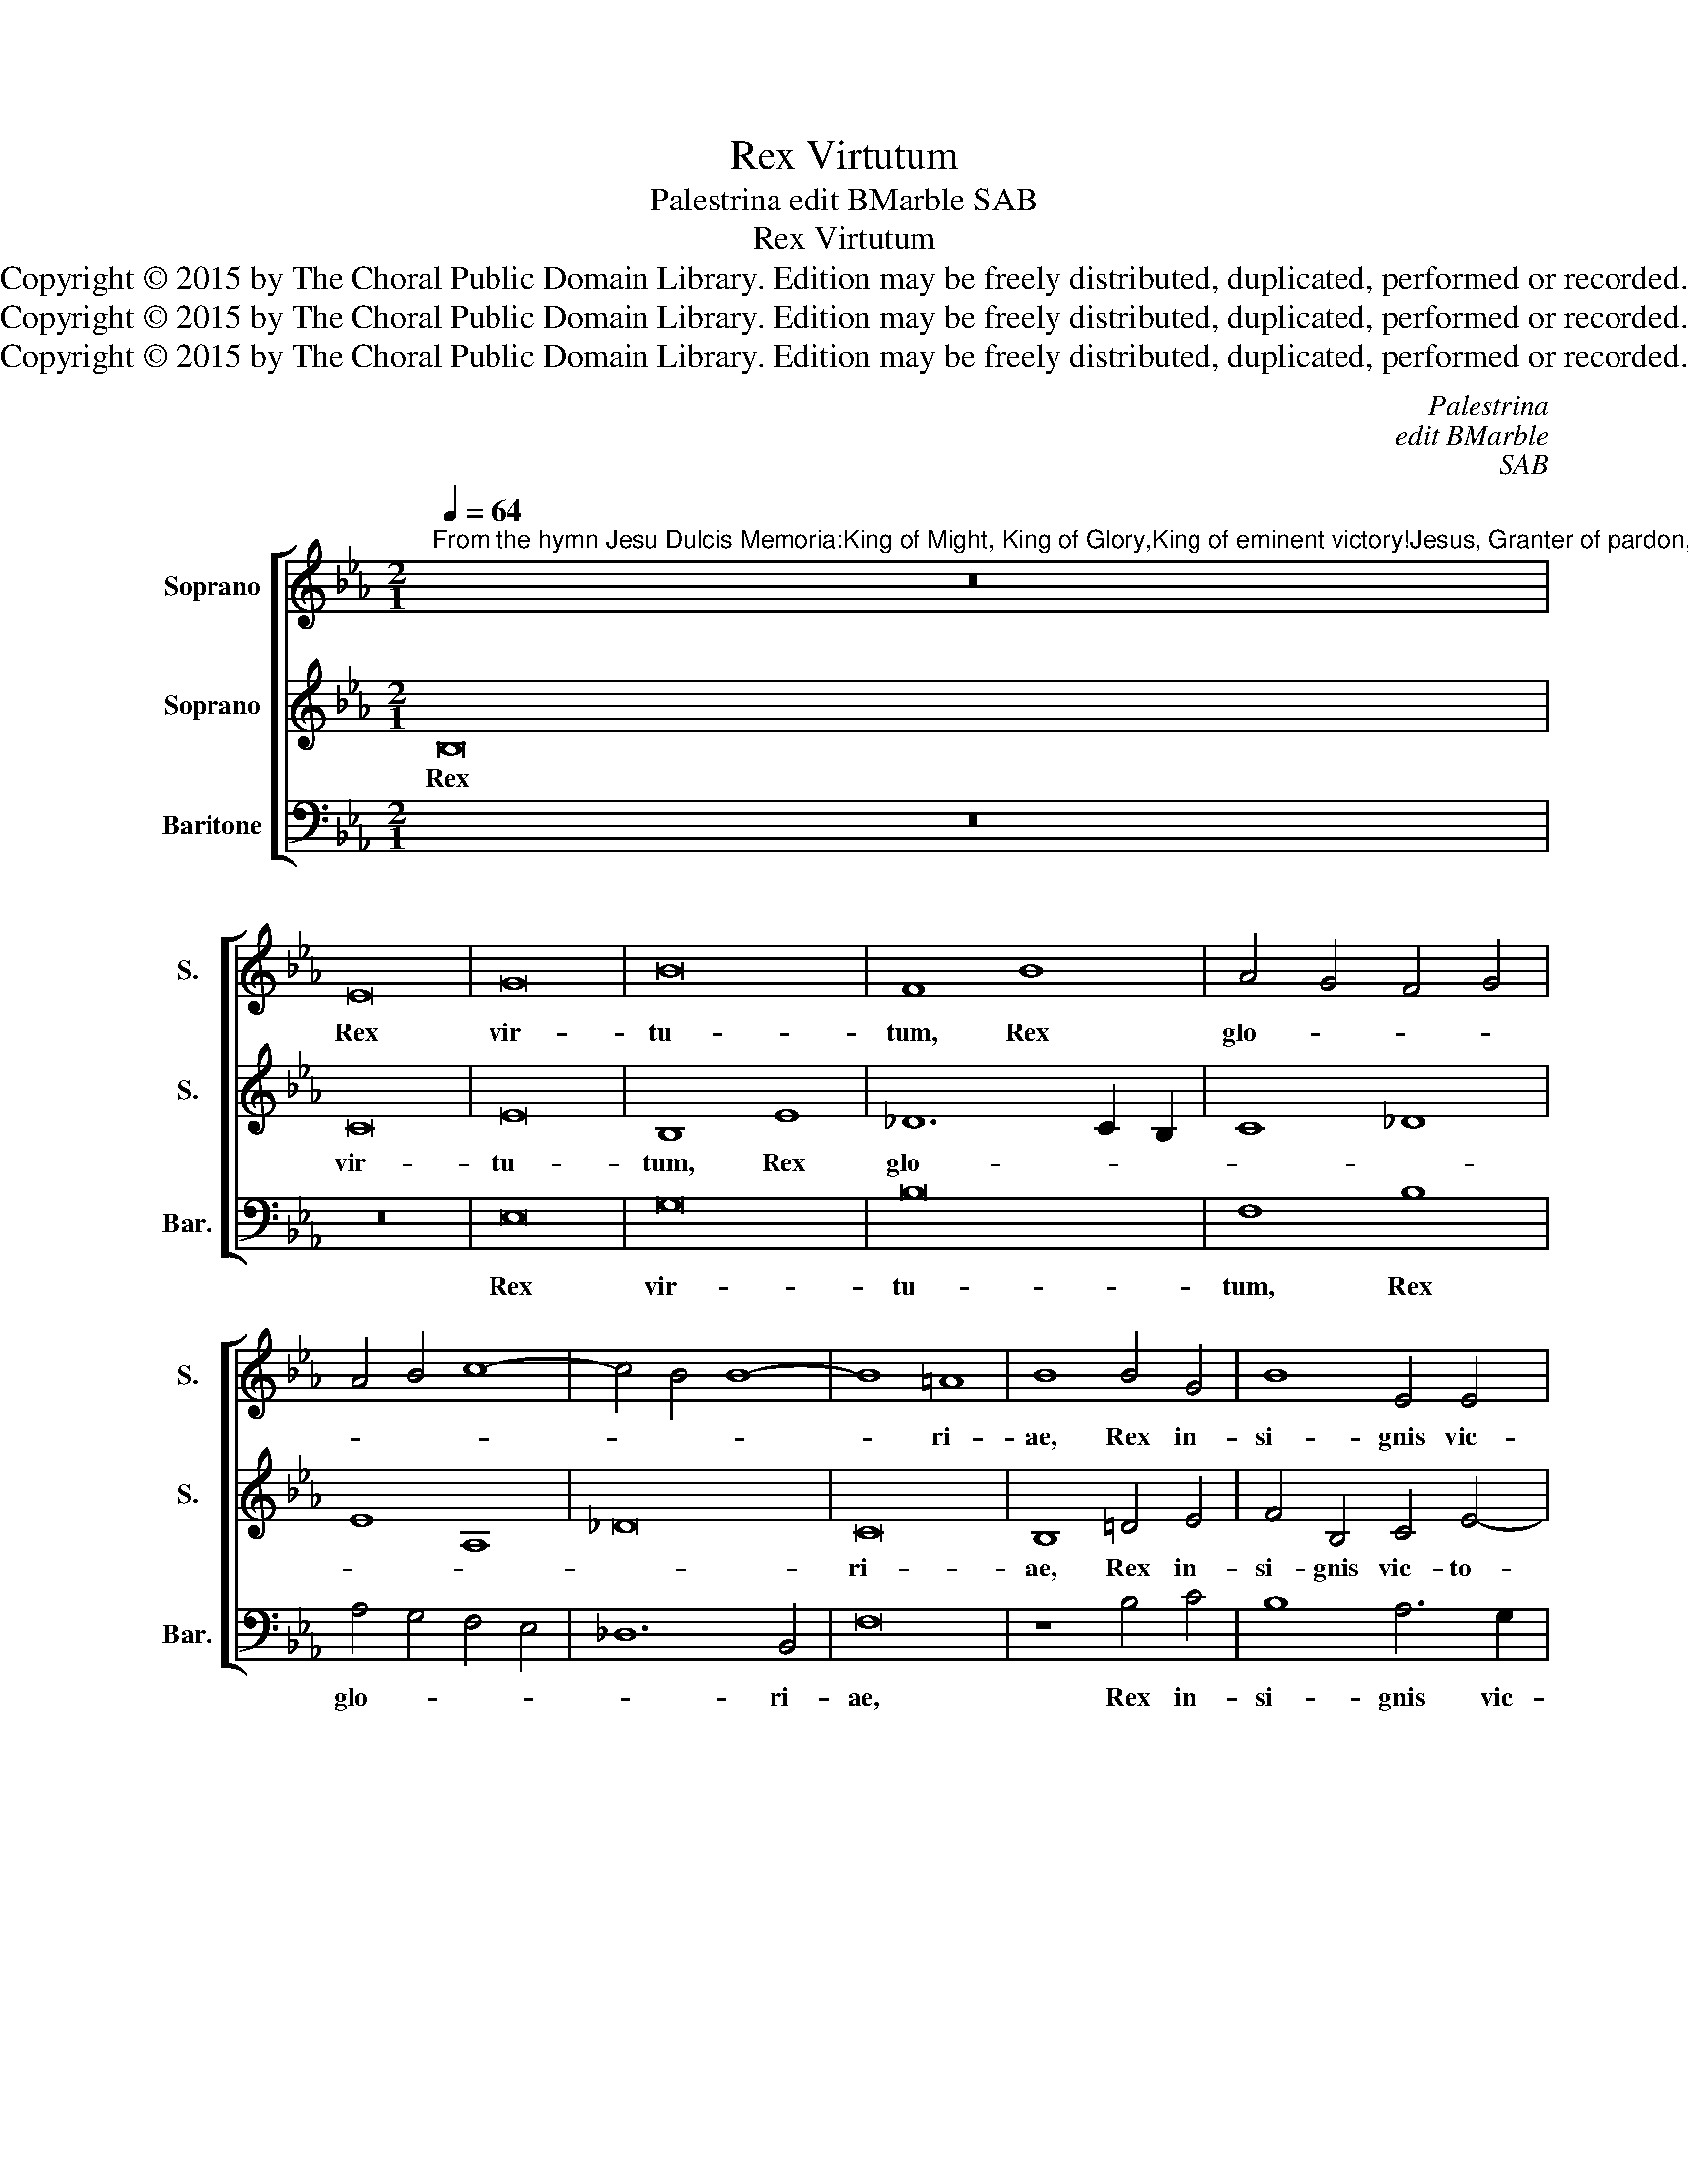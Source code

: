 X:1
T:Rex Virtutum
T:Palestrina edit BMarble SAB
T:Rex Virtutum
T:Copyright © 2015 by The Choral Public Domain Library. Edition may be freely distributed, duplicated, performed or recorded.
T:Copyright © 2015 by The Choral Public Domain Library. Edition may be freely distributed, duplicated, performed or recorded.
T:Copyright © 2015 by The Choral Public Domain Library. Edition may be freely distributed, duplicated, performed or recorded.
C:Palestrina
C:edit BMarble
C:SAB
Z:Copyright © 2015 by The Choral Public Domain Library. Edition may be freely distributed, duplicated, performed or recorded.
%%score [ 1 2 3 ]
L:1/8
Q:1/4=64
M:2/1
K:Eb
V:1 treble nm="Soprano" snm="S."
V:2 treble nm="Soprano" snm="S."
V:3 bass nm="Baritone" snm="Bar."
V:1
"^From the hymn Jesu Dulcis Memoria:King of Might, King of Glory,King of eminent victory!Jesus, Granter of pardon,Honor of the heavenly kingdom!" z16 | %1
w: |
 E16 | G16 | B16 | F8 B8 | A4 G4 F4 G4 | A4 B4 c8- | c4 B4 B8- | B8 =A8 | B8 B4 G4 | B8 E4 E4 | %11
w: Rex|vir-|tu-|tum, Rex|glo- * * *|||* ri-|ae, Rex in-|si- gnis vic-|
 F6 F2 G8 | B4 c4 B8 | A4 G4 F6 F2 | E16!fine! |] z8 B8- | B8 _d8 | c16 | e8 _d8 | c12 c4 | %20
w: to- ri ae,|Rex in- si-|gnis vic- to- ri|ae!|Je-|* su|lar-|gi- tor|ve- ni-|
 B8 z4 B4 | c4 c4 (_d2 c2 B2 A2 | G4) E4 A8- | (A4 G4 F4) F4 | E16!D.C.! |] %25
w: ae, ho-|nor coe- le- * * *|* tis pa-|* * * tri-|ae!|
V:2
 B,16 | C16 | E16 | B,8 E8 | _D12 C2 B,2 | C8 _D8 | E8 A,8 | _D16 | C16 | B,8 =D4 E4 | %10
w: Rex|vir-|tu-|tum, Rex|glo- * *||||ri-|ae, Rex in-|
 F4 B,4 C4 E4- | E4 =D4 E8 | G4 A4 G8 | F4 E4 D6 D2 | E16 |] z8 G8- | G8 B8 | A16 | G8 B8 | %19
w: si- gnis vic- to-|* ri- ae,|Rex in- si-|gnis vic- to- ri|ae!|Je-|* su|lar-|gi- tor|
 (=A4 B8) A4 | B4 F4 G4 G4 | A2 G2 F2 E2 _D2 E2 F2 D2 | E4 A,2 B,2 C2 _D2 E2 C2 | =D4 E8 D4 | %24
w: ve- * ni-|ae, ho- nor coe-|le- * * * * * * *|* stis _ _ _ _ _|_ pa- tri-|
 E16 |] %25
w: ae!|
V:3
 z16 | z16 | E,16 | G,16 | B,16 | F,8 B,8 | A,4 G,4 F,4 E,4 | _D,12 B,,4 | F,16 | z8 B,4 C4 | %10
w: ||Rex|vir-|tu-|tum, Rex|glo- * * *|* ri-|ae,|Rex in-|
 B,8 A,6 G,2 | F,4 F,4 E,8 | E,4 C,4 E,8 | A,,4 A,,4 B,,6 B,,2 | E,16 |] z8 E,8- | E,8 B,,8 | %17
w: si- gnis vic-|to- ri- ae,|Rex in- si-|gnis vic- to- ri|ae!|Je-|* su|
 F,16 | E,8 B,,8 | F,12 F,4 | B,,8 E,8 | A,8 B,8 | C8 A,8 | B,12 B,4 | E,16 |] %25
w: lar-|gi- tor|ve- ni-|ae, ho-|nor coe-|le- stis|pa- tri-|ae!|

